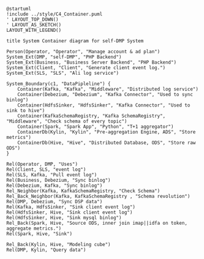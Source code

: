 #+BEGIN_SRC plantuml :file ../img/ad_dmp_dp_component.png
@startuml
!include ../style/C4_Container.puml
' LAYOUT_TOP_DOWN()
' LAYOUT_AS_SKETCH()
LAYOUT_WITH_LEGEND()

title System Container diagram for self-DMP System

Person(Operator, "Operator", "Manage account & ad plan")
System_Ext(DMP, "self-DMP", "PHP Backend")
System_Ext(Business, "Business Server Backend", "PHP Backend")
System_Ext(Client, "Client", "Generate client event log.")
System_Ext(SLS, "SLS", "Ali log service")

System_Boundary(c1, "DataPipleline") {
    Container(Kafka, "Kafka", "Middleware", "Distributed log service")
    Container(Debezium, "Debezium", "Kafka Connector", "Used to sync binlog")
    Container(HdfsSinker, "HdfsSinker", "Kafka Connector", "Used to sink to hive")
    Container(KafkaSchemaRegistry, "Kafka SchemaRegistry", "Middleware", "Check schema of every topic")
    Container(Spark, "Spark App", "Python", "T+1 aggregator")
    ContainerDb(Kylin, "Kylin", "Pre-aggregation Engine, ADS", "Store metrics")
    ContainerDb(Hive, "Hive", "Distributed Database, ODS", "Store raw ODS")
}

Rel(Operator, DMP, "Uses")
Rel(Client, SLS, "event log")
Rel(SLS, Kafka, "Pull event log")
Rel(Business, Debezium, "Sync binlog")
Rel(Debezium, Kafka, "Sync binlog")
Rel_Neighbor(Kafka, KafkaSchemaRegistry, "Check Schema")
Rel_Back_Neighbor(Kafka, KafkaSchemaRegistry , "Schema revolution")
Rel(DMP, Debezium, "Sync DSP data")
Rel(Kafka, HdfsSinker, "Sink client event log")
Rel(HdfsSinker, Hive, "Sink client event log")
Rel(HdfsSinker, Hive, "Sink mysql binlog")
Rel_Back(Spark, Hive, "Source ODS, inner join imap||idfa on token, aggregate metrics.")
Rel(Spark, Hive, "Sink")

Rel_Back(Kylin, Hive, "Modeling cube")
Rel(DMP, Kylin, "Query data")

#+END_SRC

#+RESULTS: 
[[file:../img/ad_dmp_component.png]]
